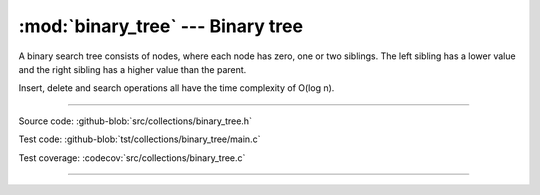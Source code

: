 :mod:`binary_tree` --- Binary tree
==================================

.. module:: binary_tree
   :synopsis: Binary tree.

A binary search tree consists of nodes, where each node has zero, one
or two siblings. The left sibling has a lower value and the right
sibling has a higher value than the parent.

Insert, delete and search operations all have the time complexity of
O(log n).

.. image:: ../../images/binary_tree.png
   :width: 40%
   :target: ../../_images/binary_tree.png

----------------------------------------------

Source code: :github-blob:`src/collections/binary_tree.h`

Test code: :github-blob:`tst/collections/binary_tree/main.c`

Test coverage: :codecov:`src/collections/binary_tree.c`

----------------------------------------------

.. doxygenfile:: collections/binary_tree.h
   :project: simba
